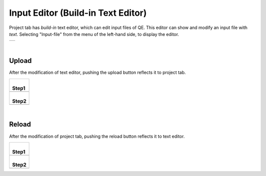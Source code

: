Input Editor (Build-in Text Editor)
===================================

Project tab has *build-in* text editor, which can edit input files of QE.
This editor can show and modify an input file with *text*.
Selecting "Input-file" from the menu of the left-hand side, to display the editor.

+----------------------------------------------------------------------+
| .. image:: ../../../img/projects/imgCreateJob_CheckInputFIle.png     |
|    :scale: 40 %                                                      |
|    :align: center                                                    |
+----------------------------------------------------------------------+

| 

Upload
------

After the modification of text editor, pushing the upload button reflects it to project tab.

+--------------------------------------------------------------------+
| |                                                                  |
| | **Step1**                                                        |
+--------------------------------------------------------------------+
| .. image:: ../../../img/projects/imageEditorUpload00.png           |
|    :scale: 40 %                                                    |
|    :align: center                                                  |
+--------------------------------------------------------------------+
| |                                                                  |
| | **Step2**                                                        |
+--------------------------------------------------------------------+
| .. image:: ../../../img/projects/imageEditorUpload01.png           |
|    :scale: 75 %                                                    |
|    :align: center                                                  |
+--------------------------------------------------------------------+

| 

Reload
------

After the modification of project tab, pushing the reload button reflects it to text editor.

+--------------------------------------------------------------------+
| |                                                                  |
| | **Step1**                                                        |
+--------------------------------------------------------------------+
| .. image:: ../../../img/projects/imageEditorUpload02.png           |
|    :scale: 40 %                                                    |
|    :align: center                                                  |
+--------------------------------------------------------------------+
| |                                                                  |
| | **Step2**                                                        |
+--------------------------------------------------------------------+
| .. image:: ../../../img/projects/imageEditorReload.png             |
|    :scale: 75 %                                                    |
|    :align: center                                                  |
+--------------------------------------------------------------------+

